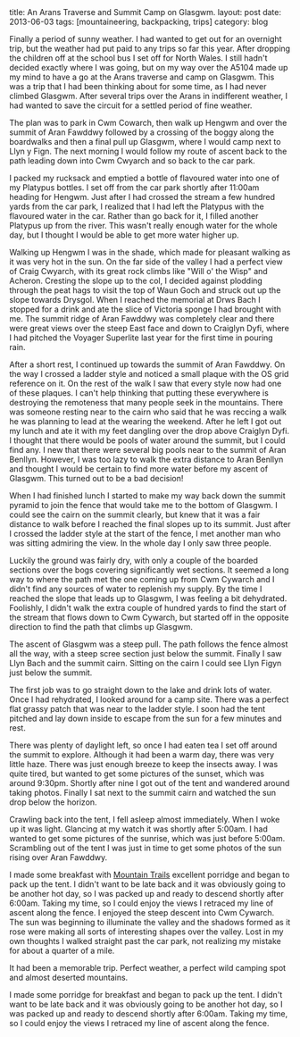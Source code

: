 #+STARTUP: showall indent
#+STARTUP: hidestars
#+OPTIONS: H:2 num:nil tags:nil toc:nil timestamps:nil
#+BEGIN_HTML

title: An Arans Traverse and Summit Camp on Glasgwm.
layout: post
date: 2013-06-03
tags:  [mountaineering, backpacking, trips]
category: blog

#+END_HTML

#+BEGIN_HTML
<!-- PELICAN_BEGIN_SUMMARY -->

<div class="photofloatl">
<a class="fancybox-thumb" rel="fancybox-thumb"  title="Craig Cywarch." href="/images/2013-06-03_arans/IMG_7219.JPG"><img
 width="200" alt="Craig Cywarch." title="Craig Cywarch." src="/images/2013-06-03_arans/thumb.IMG_7219.JPG" /></a>
</div>
#+END_HTML

Finally a period of sunny weather. I had wanted to get out for an
overnight trip, but the weather had put paid to any trips so far this
year. After dropping the children off at the school bus I set off for
North Wales. I still hadn't decided exactly where I was going, but on
my way over the A5104 made up my mind to have a go at the Arans
traverse and camp on Glasgwm. This was a trip that I had been thinking
about for some time, as I had never climbed Glasgwm. After several
trips over the Arans in indifferent weather, I had wanted to save the
circuit for a settled period of fine weather.

#+BEGIN_HTML
<!-- PELICAN_END_SUMMARY -->
#+END_HTML

The plan was to park in Cwm Cowarch, then walk up Hengwm and over the
summit of Aran Fawddwy followed by a crossing of the boggy along the
boardwalks and then a final pull up Glasgwm, where I would camp next
to Llyn y Fign. The next morning I would follow my route of ascent
back to the path leading down into Cwm Cwyarch and so back to the car park.
#+BEGIN_HTML
<div class="photofloatr">
<a class="fancybox-thumb" rel="fancybox-thumb"  title="Aran Fawddwy and Craiglyn Dyfi." href="/images/2013-06-03_arans/IMG_7229.JPG"><img
 width="200" alt="Aran Fawddwy and Craiglyn Dyfi." title="Aran Fawddwy and Craiglyn Dyfi." src="/images/2013-06-03_arans/thumb.IMG_7229.JPG" /></a>

</div>
#+END_HTML

I packed my rucksack and emptied a bottle of flavoured water into one
of my Platypus bottles. I set off from the car park shortly after
11:00am heading for Hengwm. Just after I had crossed the stream a few
hundred yards from the car park, I realized that I had left the
Platypus with the flavoured water in the car. Rather than go back for
it, I filled another Platypus up from the river. This wasn't really
enough water for the whole day, but I thought I would be
able to get more water higher up.

#+BEGIN_HTML
<div class="photofloatl">
<a class="fancybox-thumb" rel="fancybox-thumb"  title="Memorial with Cadair Idris in the background." href="/images/2013-06-03_arans/IMG_7234.JPG"><img
 width="200" alt="Memorial with Cadair Idris in the background." title="Memorial with Cadair Idris in the background." src="/images/2013-06-03_arans/thumb.IMG_7234.JPG" /></a>

</div>
#+END_HTML

Walking up Hengwm I was in the shade, which made for pleasant walking
as it was very hot in the sun. On the far side of the valley I had a
perfect view of Craig Cwyarch, with its great rock climbs like "Will
o' the Wisp" and Acheron. Cresting the slope up to the col, I decided
against plodding through the peat hags to visit the top of Waun Goch
and struck out up the slope towards Drysgol. When I reached the
memorial at Drws Bach I stopped for a drink and ate the slice of
Victoria sponge I had brought with me. The summit ridge of Aran
Fawddwy was completely clear and there were great views over the
steep East face and down to Craiglyn Dyfi, where I had pitched the
Voyager Superlite last year for the first time in pouring rain.

#+BEGIN_HTML
<div class="photofloatr">
<a class="fancybox-thumb" rel="fancybox-thumb"  title="Rhinogs in the distance." href="/images/2013-06-03_arans/IMG_7235.JPG"><img
 width="200" alt="Rhinogs in the distance." title="Rhinogs in the distance." src="/images/2013-06-03_arans/thumb.IMG_7235.JPG" /></a>

</div>
#+END_HTML

After a short rest, I continued up towards the summit of Aran
Fawddwy. On the way I crossed a ladder style and noticed a small
plaque with the OS grid reference on it. On the rest of the walk I saw
that every style now had one of these plaques. I can't help thinking
that putting these everywhere is destroying the remoteness that many
people seek in the mountains.  There was someone resting near to the
cairn who said that he was reccing a walk he was planning to lead at
the wearing the weekend. After he left I got out my lunch and ate it
with my feet dangling over the drop above Craiglyn Dyfi. I thought
that there would be pools of water around the summit, but I could find
any. I new that there were several big pools near to the summit of
Aran Benllyn. However, I was too lazy to walk the extra distance to
Aran Benllyn and thought I would be certain to find more water before
my ascent of Glasgwm. This turned out to be a bad decision!
#+BEGIN_HTML
<div class="photofloatl">
<a class="fancybox-thumb" rel="fancybox-thumb"  title="OS grid reference on a ladder style." href="/images/2013-06-03_arans/IMG_7245.JPG"><img
 width="200" alt="OS grid reference on a ladder style." title="OS grid reference on a ladder style." src="/images/2013-06-03_arans/thumb.IMG_7245.JPG" /></a>

</div>
#+END_HTML



When I had finished lunch I started to make my way back down the
summit pyramid to join the fence that would take me to the bottom of
Glasgwm. I could see the cairn on the summit clearly, but knew that
it was a fair distance to walk before I reached the final slopes up
to its summit. Just after I crossed the ladder style at the start of
the fence, I met another man who was sitting admiring the view. In the
whole day I only saw three people.

#+BEGIN_HTML
<div class="photofloatr">
<a class="fancybox-thumb" rel="fancybox-thumb"  title="Aran Benllyn from Aran Fawddwy." href="/images/2013-06-03_arans/IMG_7256.JPG"><img
 width="200" alt="Aran Benllyn from Aran Fawddwy." title="Aran Benllyn from Aran Fawddwy." src="/images/2013-06-03_arans/thumb.IMG_7256.JPG" /></a>

</div>
#+END_HTML

Luckily the ground was fairly dry, with only a couple of the boarded
sections over the bogs covering significantly wet sections. It seemed
a long way to where the path met the one coming up from Cwm Cywarch
and I didn't find any sources of water to replenish my supply. By the
time I reached the slope that leads up to Glasgwm, I was feeling a bit
dehydrated. Foolishly, I didn't walk the extra couple of hundred yards
to find the start of the stream that flows down to Cwm Cywarch, but
started off in the opposite direction to find the path that climbs up
Glasgwm.

The ascent of Glasgwm was a steep pull. The path follows the fence
almost all the way, with a steep scree section just below the
summit. Finally I saw Llyn Bach and the summit cairn. Sitting on the
cairn I could see Llyn Figyn just below the summit.

The first job was to go straight down to the lake and drink lots of
water. Once I had rehydrated, I looked around for a camp site. There
was a perfect flat grassy patch that was near to the ladder style. I
soon had the tent pitched and lay down inside to escape from the sun
for a few minutes and rest.

#+BEGIN_HTML
<div class="photofloatl">
<a class="fancybox-thumb" rel="fancybox-thumb"  title="Tent near Llyn Figyn." href="/images/2013-06-03_arans/IMG_7269.JPG"><img
 width="200" alt="Tent near Llyn Figyn." title="Tent near Llyn Figyn." src="/images/2013-06-03_arans/thumb.IMG_7269.JPG" /></a>

</div>
#+END_HTML

There was plenty of daylight left, so once I had eaten tea I set off
around the summit to explore. Although it had been a warm day, there
was very little haze. There was just enough breeze to keep the
insects away. I was quite tired, but wanted to get some pictures of
the sunset, which was around 9:30pm. Shortly after nine I got out of
the tent and wandered around taking photos. Finally I sat next to the
summit cairn and watched the sun drop below the horizon.

#+BEGIN_HTML
<div class="photofloatr">
<a class="fancybox-thumb" rel="fancybox-thumb"  title="Sunset." href="/images/2013-06-03_arans/IMG_7311.JPG"><img
 width="200" alt="Sunset." title="Sunset." src="/images/2013-06-03_arans/thumb.IMG_7311.JPG" /></a>

</div>
#+END_HTML

Crawling back into the tent, I fell asleep almost immediately. When I
woke up it was light. Glancing at my watch it was shortly after
5:00am. I had wanted to get some pictures of the sunrise, which was
just before 5:00am. Scrambling out of the tent I was just in time to
get some photos of the sun rising over Aran Fawddwy.


I made some breakfast with [[http://www.mountaintrails.org.uk/][Mountain Trails]] excellent porridge and
began to pack up the tent. I didn't want to be late back and it was
obviously going to be another hot day, so I was packed up and ready to
descend shortly after 6:00am. Taking my time, so I could enjoy the
views I retraced my line of ascent along the fence. I enjoyed the
steep descent into Cwm Cywarch. The sun was beginning to illuminate
the valley and the shadows formed as it rose were making all sorts of
interesting shapes over the valley. Lost in my own thoughts I walked
straight past the car park, not realizing my mistake for about a
quarter of a mile.

#+BEGIN_HTML
<div class="photofloatl">
<a class="fancybox-thumb" rel="fancybox-thumb"  title="Sunrise over Aran Fawddwy." href="/images/2013-06-03_arans/IMG_7315.JPG"><img
 width="200" alt="Sunrise over Aran Fawddwy." title="Sunrise over Aran Fawddwy." src="/images/2013-06-03_arans/thumb.IMG_7315.JPG" /></a>

</div>
#+END_HTML

It had been a memorable trip. Perfect weather, a perfect wild camping
spot and almost deserted mountains.

I made some porridge for breakfast and began to pack up the
tent. I didn't want to be late back and it was obviously going to be
another hot day, so I was packed up and ready to descend shortly after
6:00am. Taking my time, so I could enjoy the views I retraced my line
of ascent along the fence.

#+BEGIN_HTML
<div class="photofloatr">
<a class="fancybox-thumb" rel="fancybox-thumb"  title="Boards on N
Ridge of Aran Benllyn." href="/images/2013-06-03_arans/IMG_7219.JPG"><img
 width="200" alt="Boards on N
Ridge of Aran Benllyn." title="Boards on N
Ridge of Aran Benllyn." src="/images/2013-06-03_arans/thumb.IMG_7219.JPG" /></a>

</div>
#+END_HTML
